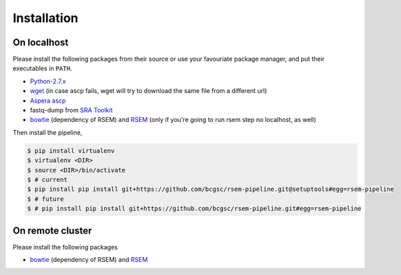 Installation
--------------------

On localhost
^^^^^^^^^^^^^^^^^^^^

Please install the following packages from their source or use your
favouriate package manager, and put their executables in ``PATH``.

- `Python-2.7.x <https://www.python.org/download/releases/2.7/>`_
- `wget <http://ftp.gnu.org/gnu/wget/>`_ (in case ascp fails, wget will try to download the same file from a different url)
- `Aspera ascp <http://download.asperasoft.com/download/docs/ascp/2.6/html/index.html>`_
- fastq-dump from `SRA Toolkit <http://www.ncbi.nlm.nih.gov/Traces/sra/sra.cgi?view=software>`_
- `bowtie <http://bowtie-bio.sourceforge.net/index.shtml>`_ (dependency of
  RSEM) and `RSEM <http://deweylab.biostat.wisc.edu/rsem/>`_ (only if you're
  going to run rsem step no localhost, as well)

Then install the pipeline,

.. code-block:: bash

    $ pip install virtualenv
    $ virtualenv <DIR>
    $ source <DIR>/bin/activate
    $ # current
    $ pip install pip install git+https://github.com/bcgsc/rsem-pipeline.git@setuptools#egg=rsem-pipeline
    $ # future
    $ # pip install pip install git+https://github.com/bcgsc/rsem-pipeline.git#egg=rsem-pipeline

On remote cluster
^^^^^^^^^^^^^^^^^^^^

Please install the following packages

- `bowtie <http://bowtie-bio.sourceforge.net/index.shtml>`_ (dependency of
  RSEM) and `RSEM <http://deweylab.biostat.wisc.edu/rsem/>`_ 


